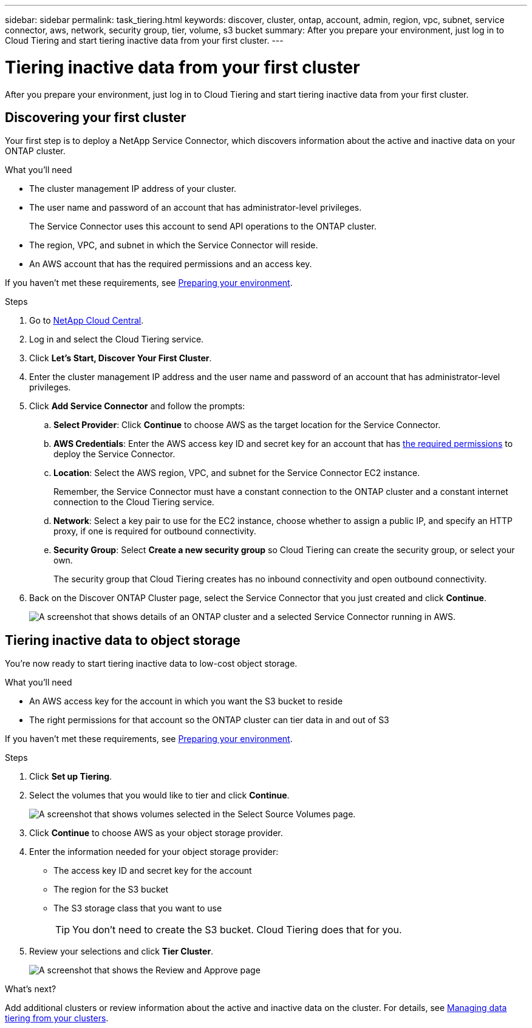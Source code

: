 ---
sidebar: sidebar
permalink: task_tiering.html
keywords: discover, cluster, ontap, account, admin, region, vpc, subnet, service connector, aws, network, security group, tier, volume, s3 bucket
summary: After you prepare your environment, just log in to Cloud Tiering and start tiering inactive data from your first cluster.
---

= Tiering inactive data from your first cluster
:hardbreaks:
:nofooter:
:icons: font
:linkattrs:
:imagesdir: ./media/

[.lead]
After you prepare your environment, just log in to Cloud Tiering and start tiering inactive data from your first cluster.

== Discovering your first cluster

Your first step is to deploy a NetApp Service Connector, which discovers information about the active and inactive data on your ONTAP cluster.

.What you'll need
* The cluster management IP address of your cluster.
* The user name and password of an account that has administrator-level privileges.
+
The Service Connector uses this account to send API operations to the ONTAP cluster.
* The region, VPC, and subnet in which the Service Connector will reside.
* An AWS account that has the required permissions and an access key.

If you haven't met these requirements, see link:task_preparing.html[Preparing your environment].

.Steps

. Go to http://cloud.netapp.com[NetApp Cloud Central^].

. Log in and select the Cloud Tiering service.

. Click *Let's Start, Discover Your First Cluster*.

. Enter the cluster management IP address and the user name and password of an account that has administrator-level privileges.

. Click *Add Service Connector* and follow the prompts:
.. *Select Provider*: Click *Continue* to choose AWS as the target location for the Service Connector.
.. *AWS Credentials*: Enter the AWS access key ID and secret key for an account that has https://s3.amazonaws.com/occm-sample-policies/Policy_for_Setup_As_Service.json[the required permissions^] to deploy the Service Connector.

.. *Location*: Select the AWS region, VPC, and subnet for the Service Connector EC2 instance.
+
Remember, the Service Connector must have a constant connection to the ONTAP cluster and a constant internet connection to the Cloud Tiering service.

.. *Network*: Select a key pair to use for the EC2 instance, choose whether to assign a public IP, and specify an HTTP proxy, if one is required for outbound connectivity.

.. *Security Group*: Select *Create a new security group* so Cloud Tiering can create the security group, or select your own.
+
The security group that Cloud Tiering creates has no inbound connectivity and open outbound connectivity.

. Back on the Discover ONTAP Cluster page, select the Service Connector that you just created and click *Continue*.
+
image:screenshot_discover_info.gif[A screenshot that shows details of an ONTAP cluster and a selected Service Connector running in AWS.]

== Tiering inactive data to object storage

You're now ready to start tiering inactive data to low-cost object storage.

.What you'll need
* An AWS access key for the account in which you want the S3 bucket to reside
* The right permissions for that account so the ONTAP cluster can tier data in and out of S3

If you haven't met these requirements, see link:task_preparing.html[Preparing your environment].

.Steps

. Click *Set up Tiering*.

. Select the volumes that you would like to tier and click *Continue*.
+
image:screenshot_volumes_select.gif[A screenshot that shows volumes selected in the Select Source Volumes page.]

. Click *Continue* to choose AWS as your object storage provider.

. Enter the information needed for your object storage provider:
* The access key ID and secret key for the account
* The region for the S3 bucket
* The S3 storage class that you want to use
+
TIP: You don't need to create the S3 bucket. Cloud Tiering does that for you.

. Review your selections and click *Tier Cluster*.
+
image:screenshot_volumes_review.gif[A screenshot that shows the Review and Approve page, which summarizes the cluster selected, the number of volumes to tier, the object store.]

.What's next?
Add additional clusters or review information about the active and inactive data on the cluster. For details, see link:task_managing_tiering.html[Managing data tiering from your clusters].
